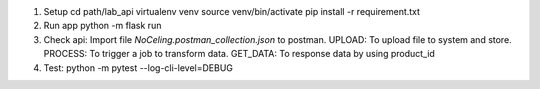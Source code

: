 1. Setup
   cd path/lab_api
   virtualenv venv
   source venv/bin/activate
   pip install -r requirement.txt

2. Run app
   python -m flask run

3. Check api: Import file `NoCeling.postman_collection.json` to postman.
   UPLOAD: To upload file to system and store.
   PROCESS: To trigger a job to transform data.
   GET_DATA: To response data by using product_id

4. Test:
   python -m pytest --log-cli-level=DEBUG
